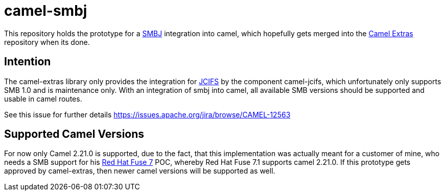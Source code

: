 = camel-smbj

This repository holds the prototype for a link:https://github.com/hierynomus/smbj[SMBJ] integration into camel, which hopefully gets merged
into the link:https://github.com/camel-extra/camel-extra[Camel Extras] repository when its done.

== Intention
The camel-extras library only provides the integration for link:http://www.jcifs.org/[JCIFS] by the component camel-jcifs, which unfortunately only supports
SMB 1.0 and is maintenance only. With an integration of smbj into camel, all available SMB versions should be supported and usable in camel routes. +

See this issue for further details https://issues.apache.org/jira/browse/CAMEL-12563

== Supported Camel Versions
For now only Camel 2.21.0 is supported, due to the fact, that this implementation was actually meant for a customer of mine,
who needs a SMB support for his link:https://www.redhat.com/en/technologies/jboss-middleware/fuse[Red Hat Fuse 7] POC,
whereby Red Hat Fuse 7.1 supports camel 2.21.0. If this prototype gets approved by camel-extras, then newer camel versions will be supported as well.
